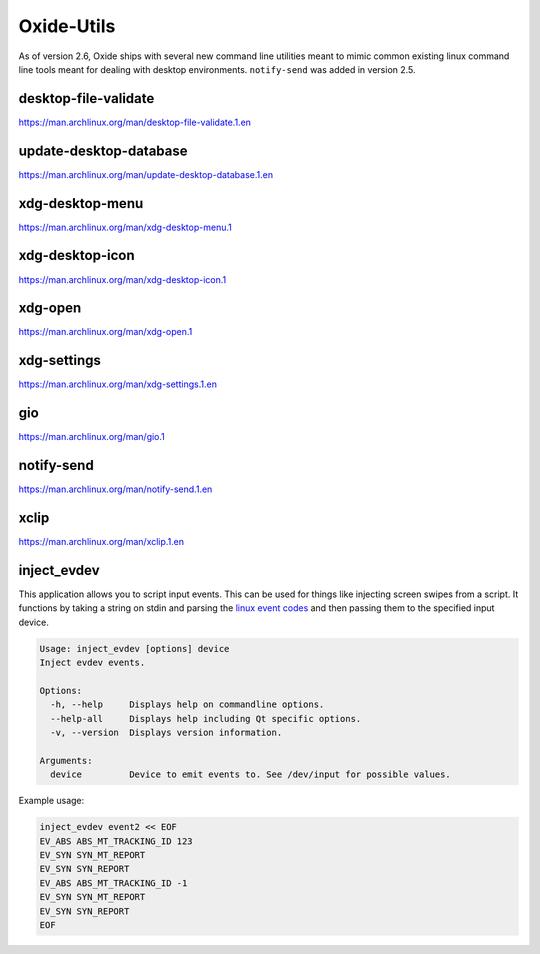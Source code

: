 ===========
Oxide-Utils
===========

As of version 2.6, Oxide ships with several new command line utilities meant to mimic common
existing linux command line tools meant for dealing with desktop environments. ``notify-send``
was added in version 2.5.

desktop-file-validate
=====================

https://man.archlinux.org/man/desktop-file-validate.1.en

update-desktop-database
=======================

https://man.archlinux.org/man/update-desktop-database.1.en

xdg-desktop-menu
================

https://man.archlinux.org/man/xdg-desktop-menu.1

xdg-desktop-icon
================

https://man.archlinux.org/man/xdg-desktop-icon.1

xdg-open
========

https://man.archlinux.org/man/xdg-open.1

xdg-settings
============

https://man.archlinux.org/man/xdg-settings.1.en

gio
===

https://man.archlinux.org/man/gio.1

notify-send
===========

https://man.archlinux.org/man/notify-send.1.en

xclip
=====

https://man.archlinux.org/man/xclip.1.en

inject_evdev
============

This application allows you to script input events. This can be used for things like injecting screen swipes from a script. It functions by taking a string on stdin and parsing the `linux event codes <https://www.kernel.org/doc/html/v5.4/input/event-codes.html>`_ and then passing them to the specified input device.

.. code:: shell

  Usage: inject_evdev [options] device
  Inject evdev events.

  Options:
    -h, --help     Displays help on commandline options.
    --help-all     Displays help including Qt specific options.
    -v, --version  Displays version information.

  Arguments:
    device         Device to emit events to. See /dev/input for possible values.


Example usage:

.. code:: bash

  inject_evdev event2 << EOF
  EV_ABS ABS_MT_TRACKING_ID 123
  EV_SYN SYN_MT_REPORT
  EV_SYN SYN_REPORT
  EV_ABS ABS_MT_TRACKING_ID -1
  EV_SYN SYN_MT_REPORT
  EV_SYN SYN_REPORT
  EOF
